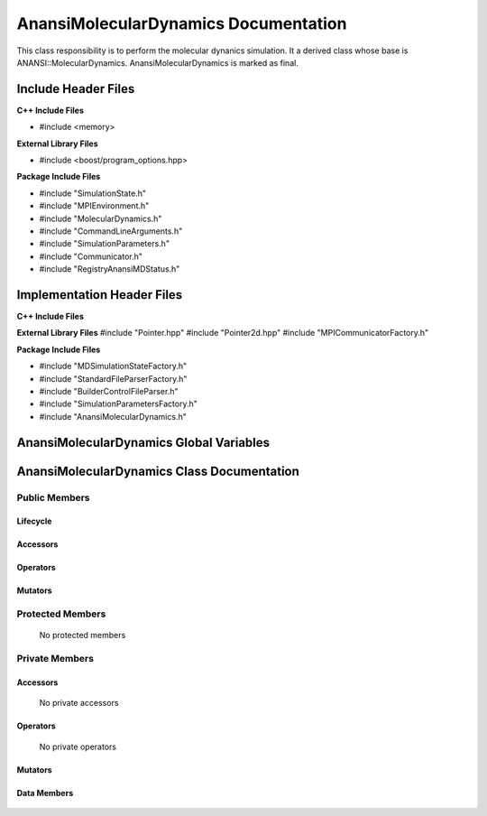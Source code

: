 .. _AnansiMolecularDynamics class target:

.. default-domain:: cpp

.. namespace:: ANANSI

#####################################
AnansiMolecularDynamics Documentation
#####################################

This class responsibility is to perform the molecular dynanics simulation.
It a derived class whose base is ANANSI::MolecularDynamics. AnansiMolecularDynamics
is marked as final. 


====================
Include Header Files
====================

**C++ Include Files**

* #include <memory>

**External Library Files**

* #include <boost/program_options.hpp>

**Package Include Files**

* #include "SimulationState.h"
* #include "MPIEnvironment.h"
* #include "MolecularDynamics.h"
* #include "CommandLineArguments.h"
* #include "SimulationParameters.h"
* #include "Communicator.h"
* #include "RegistryAnansiMDStatus.h"
  

===========================
Implementation Header Files
===========================

**C++ Include Files**

**External Library Files**
#include "Pointer.hpp"
#include "Pointer2d.hpp"
#include "MPICommunicatorFactory.h"

**Package Include Files**

* #include "MDSimulationStateFactory.h"
* #include "StandardFileParserFactory.h"
* #include "BuilderControlFileParser.h"
* #include "SimulationParametersFactory.h"
* #include "AnansiMolecularDynamics.h"

========================================
AnansiMolecularDynamics Global Variables
========================================

===========================================
AnansiMolecularDynamics Class Documentation
===========================================

.. class:: AnansiMolecularDynamics final : public Simulation

--------------
Public Members
--------------

^^^^^^^^^
Lifecycle
^^^^^^^^^

.. function:: AnansiMolecularDynamics::AnansiMolecularDynamics()

   The default constructor.

.. function:: AnansiMolecularDynamics::AnansiMolecularDynamics( AnansiMolecularDynamics const  &other )=delete

    The copy constructor. It is deleted.

.. function:: AnansiMolecularDynamics::AnansiMolecularDynamics(AnansiMolecularDynamics && other)=delete 

    The copy-move constructor is deleted

.. function:: AnansiMolecularDynamics::~AnansiMolecularDynamics()=0

    The destructor.

^^^^^^^^^
Accessors
^^^^^^^^^


^^^^^^^^^
Operators
^^^^^^^^^

.. function:: AnansiMolecularDynamics& AnansiMolecularDynamics::operator=(AnansiMolecularDynamics const & other) = delete
    
    The assignment operator. It is deleted.

.. function:: AnansiMolecularDynamics& AnansiMolecularDynamics::operator=( AnansiMolecularDynamics && other)

    The assignment-move operator is deleted.

^^^^^^^^
Mutators
^^^^^^^^

.. function:: DEFINE_VISITABLE()

    A macro that makes this class visitable. I defines the Accept member function.

.. function:: void enableCommunicationEnvironment()

    Enables the MPI communication environment. No inter-process communication
    can occur until the communication environment is enabled.

    :rtype: void

.. function:: void disableCommunicationEnvironment()

    Disables the MPI communication environment. No inter-process communication
    will occur after the communication environment is disabled, and once disabled
    the communication environment can't be renabled.

    :rtype: void

.. function:: void enableWorldCommunicator()

    Enables the world communicator. This call does nothing if the world communicator
    is already enabled.

    :rtype: void

.. function:: void disableWorldCommunicator()
    
    Disables the world communicator. Frees all resources associated with
    the world communicator.

    :rtype: void

.. function:: void saveCommandLineOptionParameters()

    Stores the prorgram command line arguments and simulation control parameters.

    :rtype: void

.. function:: void readSimulationControlFile()

    Stores the Simulation control file information. 

    :rtype: void

.. function:: void readInitialConfiguration()

    Stores the initial configuration of the Simulation.

    :rtype: void

-----------------
Protected Members
-----------------

    No protected members

---------------
Private Members
---------------

^^^^^^^^^
Accessors
^^^^^^^^^

    No private accessors

^^^^^^^^^
Operators
^^^^^^^^^

    No private operators

^^^^^^^^
Mutators
^^^^^^^^

.. function:: void AnansiMolecularDynamics::_initializeSimulationEnvironmnet( int const argc, char const * const * const argv ) override

    Performs the initialization of the simulation execution environment.
   
    The MPI environment is initiated. A duplicate communicator of the MPI_WORLD_COMMUNICATOR
    is made.

    :param argc const int: The size of the array char* argv[].
    :param argv char const * const * const &: Contains the command line options.

^^^^^^^^^^^^
Data Members
^^^^^^^^^^^^

    .. member:: COMMANDLINE::CommandLineArguments commandLineArguments_

    .. member:: ANANSI::SimulationParameters simulationParameters_

    .. member:: std::unique_ptr<COMMUNICATOR::Communicator> MpiWorldCommunicator_

    .. member:: std::unique_ptr<ANANSI::AnansiMDState> mdState_

    .. member:: ANANSI::RegistryAnansiMDStatus mdStatus_
    
        Stores the status of the AnansiMolecularDynamics object.

    .. member:: ANANSI::RegistryAnansiMDStatus mdGlobalStatus_
    
        Stores the global status of the AnansiMolecularDynamics object. The global MD status
        is a the global reduction of the status of all MD objects in the communicator group.
